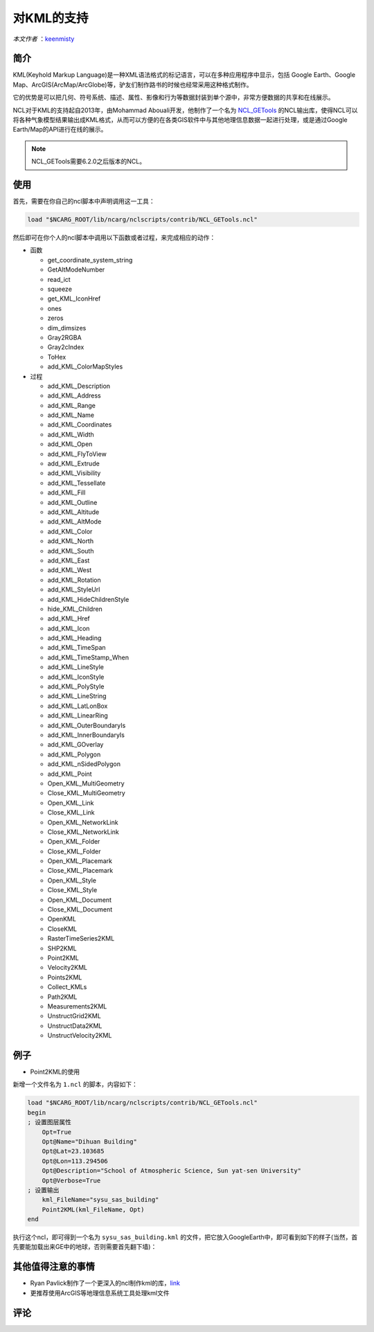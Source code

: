 对KML的支持
============

*本文作者* ：`keenmisty <https://github.com/keenmisty>`_ 


简介
------------

KML(Keyhold Markup Language)是一种XML语法格式的标记语言，可以在多种应用程序中显示，包括 Google Earth、Google Map、ArcGIS(ArcMap/ArcGlobe)等，驴友们制作路书的时候也经常采用这种格式制作。

它的优势是可以把几何、符号系统、描述、属性、影像和行为等数据封装到单个源中，非常方便数据的共享和在线展示。

NCL对于KML的支持起自2013年，由Mohammad Abouali开发，他制作了一个名为 `NCL_GETools <http://www.ncl.ucar.edu/Document/Manuals/GETools/NCL_GETools.html>`_ 的NCL输出库，使得NCL可以将各种气象模型结果输出成KML格式，从而可以方便的在各类GIS软件中与其他地理信息数据一起进行处理，或是通过Google Earth/Map的API进行在线的展示。

.. note:: NCL_GETools需要6.2.0之后版本的NCL。


使用
------------

首先，需要在你自己的ncl脚本中声明调用这一工具：

.. code:: sh

    load "$NCARG_ROOT/lib/ncarg/nclscripts/contrib/NCL_GETools.ncl"

然后即可在你个人的ncl脚本中调用以下函数或者过程，来完成相应的动作：

* 函数

  - get_coordinate_system_string
  - GetAltModeNumber
  - read_ict
  - squeeze
  - get_KML_IconHref
  - ones
  - zeros
  - dim_dimsizes
  - Gray2RGBA
  - Gray2cIndex
  - ToHex
  - add_KML_ColorMapStyles

* 过程

  - add_KML_Description
  - add_KML_Address
  - add_KML_Range
  - add_KML_Name
  - add_KML_Coordinates
  - add_KML_Width
  - add_KML_Open
  - add_KML_FlyToView
  - add_KML_Extrude
  - add_KML_Visibility
  - add_KML_Tessellate
  - add_KML_Fill
  - add_KML_Outline
  - add_KML_Altitude
  - add_KML_AltMode
  - add_KML_Color
  - add_KML_North
  - add_KML_South
  - add_KML_East
  - add_KML_West
  - add_KML_Rotation
  - add_KML_StyleUrl
  - add_KML_HideChildrenStyle
  - hide_KML_Children
  - add_KML_Href
  - add_KML_Icon
  - add_KML_Heading
  - add_KML_TimeSpan
  - add_KML_TimeStamp_When
  - add_KML_LineStyle
  - add_KML_IconStyle
  - add_KML_PolyStyle
  - add_KML_LineString
  - add_KML_LatLonBox
  - add_KML_LinearRing
  - add_KML_OuterBoundaryIs
  - add_KML_InnerBoundaryIs
  - add_KML_GOverlay
  - add_KML_Polygon
  - add_KML_nSidedPolygon
  - add_KML_Point
  - Open_KML_MultiGeometry
  - Close_KML_MultiGeometry
  - Open_KML_Link
  - Close_KML_Link
  - Open_KML_NetworkLink
  - Close_KML_NetworkLink
  - Open_KML_Folder
  - Close_KML_Folder
  - Open_KML_Placemark
  - Close_KML_Placemark
  - Open_KML_Style
  - Close_KML_Style
  - Open_KML_Document
  - Close_KML_Document
  - OpenKML
  - CloseKML
  - RasterTimeSeries2KML
  - SHP2KML
  - Point2KML
  - Velocity2KML
  - Points2KML
  - Collect_KMLs
  - Path2KML
  - Measurements2KML
  - UnstructGrid2KML
  - UnstructData2KML
  - UnstructVelocity2KML


例子
------------

* Point2KML的使用

新增一个文件名为 ``1.ncl`` 的脚本，内容如下：

.. code:: NCL 

    load "$NCARG_ROOT/lib/ncarg/nclscripts/contrib/NCL_GETools.ncl"
    begin      
    ; 设置图层属性
        Opt=True
        Opt@Name="Dihuan Building"
        Opt@Lat=23.103685
        Opt@Lon=113.294506
        Opt@Description="School of Atmospheric Science, Sun yat-sen University"
        Opt@Verbose=True
    ; 设置输出
        kml_FileName="sysu_sas_building"
        Point2KML(kml_FileName, Opt)
    end

执行这个ncl，即可得到一个名为 ``sysu_sas_building.kml`` 的文件，把它放入GoogleEarth中，即可看到如下的样子(当然，首先要能加载出来GE中的地球，否则需要首先翻下墙)：

.. image:: ../images/extensions/point2kml.png
    :scale: 70 %
    :align: center


其他值得注意的事情
------------

* Ryan Pavlick制作了一个更深入的ncl制作kml的库，`link <https://github.com/rpavlick/kmlncl>`_
* 更推荐使用ArcGIS等地理信息系统工具处理kml文件

.. image:: ../images/donate/donate.png
    :scale: 40 %
    :align: center
    :target: http://ncl.readthedocs.io/zh_CN/latest/donater.html#keenmisty


评论
----------

.. disqus::
    :disqus_identifier: KML


